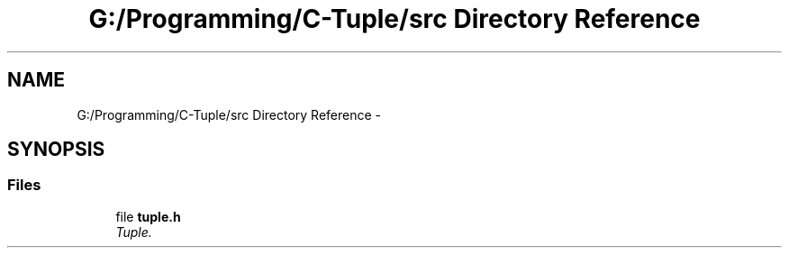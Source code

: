 .TH "G:/Programming/C-Tuple/src Directory Reference" 3 "Tue Jun 28 2016" "C-Tuple" \" -*- nroff -*-
.ad l
.nh
.SH NAME
G:/Programming/C-Tuple/src Directory Reference \- 
.SH SYNOPSIS
.br
.PP
.SS "Files"

.in +1c
.ti -1c
.RI "file \fBtuple\&.h\fP"
.br
.RI "\fITuple\&. \fP"
.in -1c
